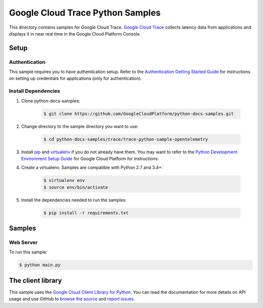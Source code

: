 .. This file is automatically generated. Do not edit this file directly.

Google Cloud Trace Python Samples
===============================================================================

.. image:: https://gstatic.com/cloudssh/images/open-btn.png
   :target: https://console.cloud.google.com/cloudshell/open?git_repo=https://github.com/GoogleCloudPlatform/python-docs-samples&page=editor&open_in_editor=trace/README.rst


This directory contains samples for Google Cloud Trace. `Google Cloud Trace`_ collects latency data from applications and displays it in near real time in the Google Cloud Platform Console.




.. _Google Cloud Trace: https://cloud.google.com/trace/docs

Setup
-------------------------------------------------------------------------------


Authentication
++++++++++++++

This sample requires you to have authentication setup. Refer to the
`Authentication Getting Started Guide`_ for instructions on setting up
credentials for applications (only for authentication).

.. _Authentication Getting Started Guide:
    https://cloud.google.com/docs/authentication/getting-started

Install Dependencies
++++++++++++++++++++

#. Clone python-docs-samples:

    .. code-block:: bash

        $ git clone https://github.com/GoogleCloudPlatform/python-docs-samples.git

#. Change directory to the sample directory you want to use:

    .. code-block:: bash

        $ cd python-docs-samples/trace/trace-python-sample-opentelemetry

#. Install `pip`_ and `virtualenv`_ if you do not already have them. You may want to refer to the `Python Development Environment Setup Guide`_ for Google Cloud Platform for instructions:

   .. _Python Development Environment Setup Guide:
       https://cloud.google.com/python/setup

#. Create a virtualenv. Samples are compatible with Python 2.7 and 3.4+:

    .. code-block:: bash

        $ virtualenv env
        $ source env/bin/activate

#. Install the dependencies needed to run the samples:

    .. code-block:: bash

        $ pip install -r requirements.txt

.. _pip: https://pip.pypa.io/
.. _virtualenv: https://virtualenv.pypa.io/

Samples
-------------------------------------------------------------------------------

Web Server
+++++++++++++++++++++++++++++++++++++++++++++++++++++++++++++++++++++++++++++++

.. image:: https://gstatic.com/cloudssh/images/open-btn.png
   :target: https://console.cloud.google.com/cloudshell/open?git_repo=https://github.com/GoogleCloudPlatform/python-docs-samples&page=editor&open_in_editor=trace/main.py,trace/README.rst




To run this sample:

.. code-block:: bash

    $ python main.py




The client library
-------------------------------------------------------------------------------

This sample uses the `Google Cloud Client Library for Python`_.
You can read the documentation for more details on API usage and use GitHub
to `browse the source`_ and  `report issues`_.

.. _Google Cloud Client Library for Python:
    https://googlecloudplatform.github.io/google-cloud-python/
.. _browse the source:
    https://github.com/GoogleCloudPlatform/google-cloud-python
.. _report issues:
    https://github.com/GoogleCloudPlatform/google-cloud-python/issues


.. _Google Cloud SDK: https://cloud.google.com/sdk/